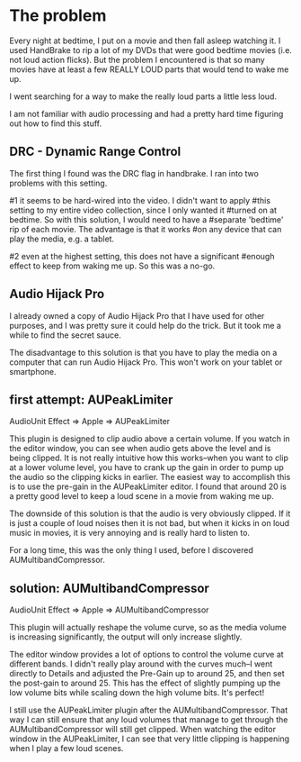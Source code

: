 * The problem
  :PROPERTIES:
  :ID:       12E78AF7-4D86-480E-8ADF-6E210F79FFB6
  :END:

Every night at bedtime, I put on a movie and then fall asleep watching
it.  I used HandBrake to rip a lot of my DVDs that were good bedtime
movies (i.e. not loud action flicks).  But the problem I encountered
is that so many movies have at least a few REALLY LOUD parts that
would tend to wake me up.

I went searching for a way to make the really loud parts a little less
loud.

I am not familiar with audio processing and had a pretty hard time
figuring out how to find this stuff.

** DRC - Dynamic Range Control
   :PROPERTIES:
   :ID:       1A5D1680-E127-4066-B721-9CEA8FC185F8
   :END:

The first thing I found was the DRC flag in handbrake.  I ran into two
problems with this setting.

#1 it seems to be hard-wired into the video.  I didn't want to apply
#this setting to my entire video collection, since I only wanted it
#turned on at bedtime.  So with this solution, I would need to have a
#separate 'bedtime' rip of each movie.  The advantage is that it works
#on any device that can play the media, e.g. a tablet.

#2 even at the highest setting, this does not have a significant
#enough effect to keep from waking me up.  So this was a no-go.

** Audio Hijack Pro
   :PROPERTIES:
   :ID:       3AF26F25-49C0-40DB-A435-2F0854126FE9
   :END:

I already owned a copy of Audio Hijack Pro that I have used for other
purposes, and I was pretty sure it could help do the trick.  But it
took me a while to find the secret sauce.

The disadvantage to this solution is that you have to play the media
on a computer that can run Audio Hijack Pro.  This won't work on your
tablet or smartphone.

** first attempt: AUPeakLimiter
   :PROPERTIES:
   :ID:       49504BE2-4ED8-4ACF-9DE7-BA806CBF97A9
   :END:

AudioUnit Effect => Apple => AUPeakLimiter

This plugin is designed to clip audio above a certain volume.  If you
watch in the editor window, you can see when audio gets above the
level and is being clipped.  It is not really intuitive how this
works--when you want to clip at a lower volume level, you have to
crank up the gain in order to pump up the audio so the clipping kicks
in earlier.  The easiest way to accomplish this is to use the pre-gain
in the AUPeakLimiter editor.  I found that around 20 is a pretty good
level to keep a loud scene in a movie from waking me up.

The downside of this solution is that the audio is very obviously
clipped.  If it is just a couple of loud noises then it is not bad,
but when it kicks in on loud music in movies, it is very annoying and
is really hard to listen to.

For a long time, this was the only thing I used, before I discovered
AUMultibandCompressor.


** solution: AUMultibandCompressor
   :PROPERTIES:
   :ID:       5EDEB361-4B76-41E4-9123-D62D40D71072
   :END:

AudioUnit Effect => Apple => AUMultibandCompressor

This plugin will actually reshape the volume curve, so as the media
volume is increasing significantly, the output will only increase
slightly.

The editor window provides a lot of options to control the volume
curve at different bands.  I didn't really play around with the curves
much--I went directly to Details and adjusted the Pre-Gain up to
around 25, and then set the post-gain to around 25.  This has the
effect of slightly pumping up the low volume bits while scaling down
the high volume bits.  It's perfect!

I still use the AUPeakLimiter plugin after the AUMultibandCompressor.
That way I can still ensure that any loud volumes that manage to get
through the AUMultibandCompressor will still get clipped.  When
watching the editor window in the AUPeakLimiter, I can see that very
little clipping is happening when I play a few loud scenes.
